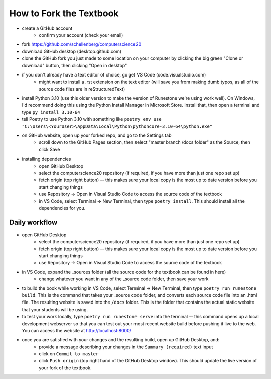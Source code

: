 How to Fork the Textbook
=========================

- create a GitHub account
	- confirm your account (check your email)
- fork https://github.com/schellenberg/computerscience20
- download GitHub desktop (desktop.github.com)
- clone the GitHub fork you just made to some location on your computer by clicking the big green "Clone or download" button, then clicking "Open in desktop"
- if you don't already have a text editor of choice, go get VS Code (code.visualstudio.com)
	- might want to install a .rst extension on the text editor (will save you from making dumb typos, as all of the source code files are in reStructuredText)
- install Python 3.10 (use this older version to make the version of Runestone we're using work well). On Windows, I'd recommend doing this using the Python Install Manager in Microsoft Store. Install that, then open a terminal and type ``py install 3.10-64``
- tell Poetry to use Python 3.10 with something like  ``poetry env use "C:\Users\<YourUser>\AppData\Local\Python\pythoncore-3.10-64\python.exe"``
- on GitHub website, open up your forked repo, and go to the Settings tab
	- scroll down to the GitHub Pages section, then select "master branch /docs folder" as the Source, then click Save
- installing dependencies
	- open GitHub Desktop
	- select the computerscience20 repository (if required, if you have more than just one repo set up)
	- fetch origin (top right button) -- this makes sure your local copy is the most up to date version before you start changing things
	- use Repository → Open in Visual Studio Code to access the source code of the textbook
	- in VS Code, select Terminal → New Terminal, then type ``poetry install``. This should install all the dependencies for you.

Daily workflow
---------------

- open GitHub Desktop
	- select the computerscience20 repository (if required, if you have more than just one repo set up)
	- fetch origin (top right button) -- this makes sure your local copy is the most up to date version before you start changing things
	- use Repository → Open in Visual Studio Code to access the source code of the textbook

- in VS Code, expand the _sources folder (all the source code for the textbook can be found in here)
	- change whatever you want in any of the _source code folder, then save your work

- to build the book while working in VS Code, select Terminal → New Terminal, then type ``poetry run runestone build``. This is the command that takes your _source code folder, and converts each source code file into an .html file. The resulting website is saved into the ``/docs`` folder. This is the folder that contains the actual static website that your students will be using.

- to test your work locally, type ``poetry run runestone serve`` into the terminal -- this command opens up a local development webserver so that you can test out your most recent website build before pushing it live to the web. You can access the website at http://localhost:8000/

- once you are satisfied with your changes and the resulting build, open up GitHub Desktop, and:
	- provide a message describing your changes in the ``Summary (required)`` text input
	- click on ``Commit to master``
	- click ``Push origin`` (top right hand of the GitHub Desktop window). This should update the live version of your fork of the textbook.


